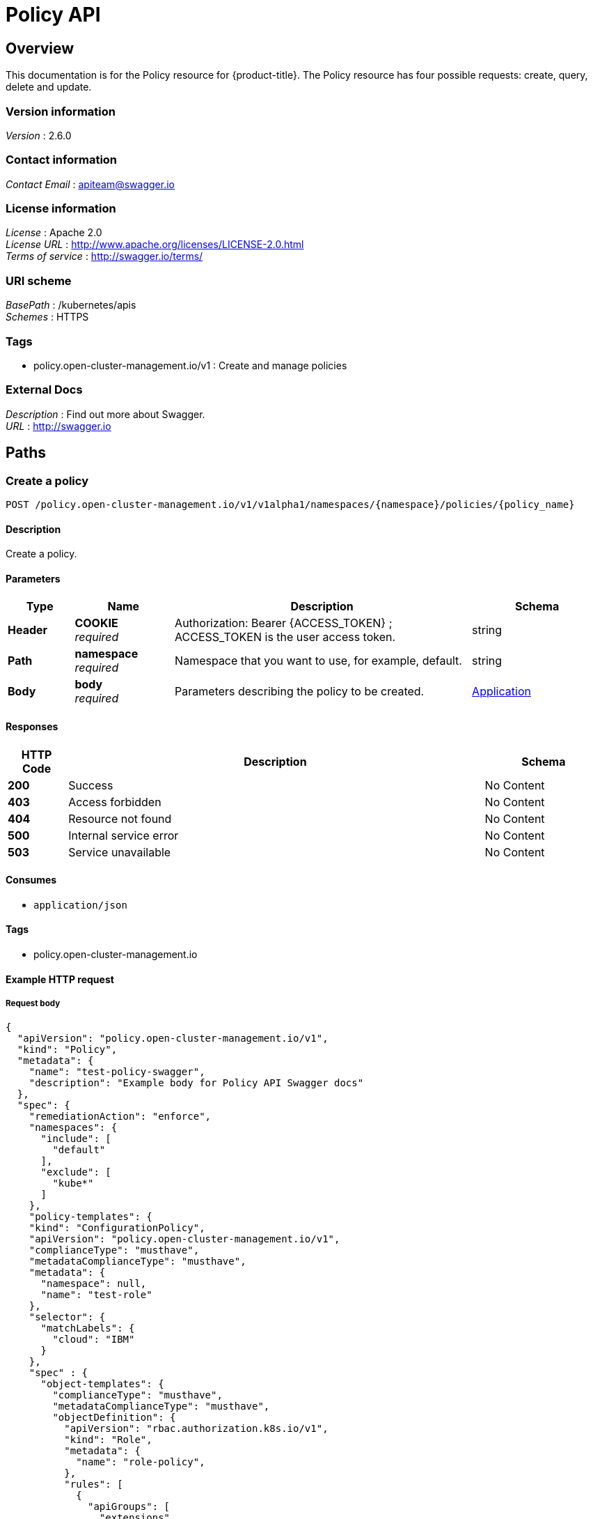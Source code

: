[#policy-api]
= Policy API


[[_rhacm-docs_apis_policy_jsonoverview]]
== Overview
This documentation is for the Policy resource for {product-title}. The Policy resource has four possible requests: create, query, delete and update. 


=== Version information
[%hardbreaks]
__Version__ : 2.6.0


=== Contact information
[%hardbreaks]
__Contact Email__ : apiteam@swagger.io


=== License information
[%hardbreaks]
__License__ : Apache 2.0
__License URL__ : http://www.apache.org/licenses/LICENSE-2.0.html
__Terms of service__ : http://swagger.io/terms/


=== URI scheme
[%hardbreaks]
__BasePath__ : /kubernetes/apis
__Schemes__ : HTTPS


=== Tags

* policy.open-cluster-management.io/v1 : Create and manage policies


=== External Docs
[%hardbreaks]
__Description__ : Find out more about Swagger.
__URL__ : http://swagger.io




[[_rhacm-docs_apis_policy_jsonpaths]]
== Paths

[[_rhacm-docs_apis_policy_jsoncreatepolicy]]
=== Create a policy
....
POST /policy.open-cluster-management.io/v1/v1alpha1/namespaces/{namespace}/policies/{policy_name}
....


==== Description
Create a policy.


==== Parameters

[options="header", cols=".^2a,.^3a,.^9a,.^4a"]
|===
|Type|Name|Description|Schema
|**Header**|**COOKIE** +
__required__|Authorization: Bearer {ACCESS_TOKEN} ; ACCESS_TOKEN is the user access token.|string
|**Path**|**namespace** +
__required__|Namespace that you want to use, for example, default.|string
|**Body**|**body** +
__required__|Parameters describing the policy to be created.|<<_rhacm-docs_apis_application_jsonapplication,Application>>
|===


==== Responses

[options="header", cols=".^2a,.^14a,.^4a"]
|===
|HTTP Code|Description|Schema
|**200**|Success|No Content
|**403**|Access forbidden|No Content
|**404**|Resource not found|No Content
|**500**|Internal service error|No Content
|**503**|Service unavailable|No Content
|===


==== Consumes

* `application/json`


==== Tags

* policy.open-cluster-management.io


==== Example HTTP request

===== Request body
[source,json]
----
{
  "apiVersion": "policy.open-cluster-management.io/v1",
  "kind": "Policy",
  "metadata": {
    "name": "test-policy-swagger",
    "description": "Example body for Policy API Swagger docs"
  },
  "spec": {
    "remediationAction": "enforce",
    "namespaces": {
      "include": [
        "default"
      ],
      "exclude": [
        "kube*"
      ]
    },
    "policy-templates": {
    "kind": "ConfigurationPolicy",
    "apiVersion": "policy.open-cluster-management.io/v1",
    "complianceType": "musthave",
    "metadataComplianceType": "musthave",
    "metadata": {
      "namespace": null,
      "name": "test-role"
    },
    "selector": {
      "matchLabels": {
        "cloud": "IBM"
      }
    },
    "spec" : {
      "object-templates": {
        "complianceType": "musthave",
        "metadataComplianceType": "musthave",
        "objectDefinition": {
          "apiVersion": "rbac.authorization.k8s.io/v1",
          "kind": "Role",
          "metadata": {
            "name": "role-policy",
          },
          "rules": [
            {
              "apiGroups": [
                "extensions",
                "apps"
              ],
              "resources": [
                "deployments"
              ],
              "verbs": [
                "get",
                "list",
                "watch",
                "delete"
              ]
            },
            {
              "apiGroups": [
                "core"
              ],
              "resources": [
                "pods"
              ],
              "verbs": [
                "create",
                "update",
                "patch"
              ]
            },
            {
              "apiGroups": [
                "core"
              ],
              "resources": [
                "secrets"
              ],
              "verbs": [
                "get",
                "watch",
                "list",
                "create",
                "delete",
                "update",
                "patch"
              ],
            },
          ],
        },
      },
    },
  },
----


[[_rhacm-docs_apis_policy_jsonquerypolicies]]
=== Query all policies
....
GET /policy.open-cluster-management.io/v1/namespaces/{namespace}/policies/{policy_name}
....


==== Description
Query your policies for more details.


==== Parameters

[options="header", cols=".^2a,.^3a,.^9a,.^4a"]
|===
|Type|Name|Description|Schema
|**Header**|**COOKIE** +
__required__|Authorization: Bearer {ACCESS_TOKEN} ; ACCESS_TOKEN is the user access token.|string
|**Path**|**namespace** +
__required__|Namespace that you want to apply the policy to, for example, default.|string
|===


==== Responses

[options="header", cols=".^2a,.^14a,.^4a"]
|===
|HTTP Code|Description|Schema
|**200**|Success|No Content
|**403**|Access forbidden|No Content
|**404**|Resource not found|No Content
|**500**|Internal service error|No Content
|**503**|Service unavailable|No Content
|===


==== Consumes

* `application/json`


==== Tags

* policy.open-cluster-management.io


[[_rhacm-docs_apis_policy_jsonquerypolicy]]
=== Query a single policy
....
GET /policy.open-cluster-management.io/v1/namespaces/{namespace}/policies/{policy_name}
....


==== Description
Query a single policy for more details.


==== Parameters

[options="header", cols=".^2a,.^3a,.^9a,.^4a"]
|===
|Type|Name|Description|Schema
|**Header**|**COOKIE** +
__required__|Authorization: Bearer {ACCESS_TOKEN} ; ACCESS_TOKEN is the user access token.|string
|**Path**|**policy_name** +
__required__|Name of the policy that you want to query.|string
|**Path**|**namespace** +
__required__|Namespace that you want to use, for example, default.|string
|===


==== Responses

[options="header", cols=".^2a,.^14a,.^4a"]
|===
|HTTP Code|Description|Schema
|**200**|Success|No Content
|**403**|Access forbidden|No Content
|**404**|Resource not found|No Content
|**500**|Internal service error|No Content
|**503**|Service unavailable|No Content
|===


==== Tags

* policy.open-cluster-management.io


[[_rhacm-docs_apis_policy_jsondeletepolicy]]
=== Delete a policy
....
DELETE /policy.open-cluster-management.io/v1/namespaces/{namespace}/policies/{policy_name}
....


==== Parameters

[options="header", cols=".^2a,.^3a,.^9a,.^4a"]
|===
|Type|Name|Description|Schema
|**Header**|**COOKIE** +
__required__|Authorization: Bearer {ACCESS_TOKEN} ; ACCESS_TOKEN is the user access token.|string
|**Path**|**policy_name** +
__required__|Name of the policy that you want to delete.|string
|**Path**|**namespace** +
__required__|Namespace that you want to use, for example, default.|string
|===


==== Responses

[options="header", cols=".^2a,.^14a,.^4a"]
|===
|HTTP Code|Description|Schema
|**200**|Success|No Content
|**403**|Access forbidden|No Content
|**404**|Resource not found|No Content
|**500**|Internal service error|No Content
|**503**|Service unavailable|No Content
|===


==== Tags

* policy.open-cluster-management.io




[[_rhacm-docs_apis_policy_jsondefinitions]]
== Definitions

[[_rhacm-docs_apis_policy_jsonpolicy]]
=== Policy

[options="header", cols=".^2a,.^3a,.^4a"]
|===
|Name|Description|Schema
|**apiVersion** +
__required__|The versioned schema of Policy. |string
|**kind** +
__required__|String value that represents the REST resource. |string
|**metadata** +
__required__|Describes rules that define the policy.| object
|**spec** +
__required__|<<_rhacm-docs_apis_policy_jsonpolicy_spec,spec>>
|===

[[_rhacm-docs_apis_policy_jsonpolicy_spec]]
**spec**

[options="header", cols=".^2a,.^3a,.^4a"]
|===
|Name|Description|Schema
|**remediationAction** +
__optional__|Value that represents how violations are handled as defined in the resource. | string
|**namespaceSelector** +
__required__|Value that represents which namespaces the policy is applied.|string
|<<_rhacm-docs_apis_policy_jsonpolicy_policytemplates, **policy-templates**>> +
__optional__|array
|===

[[_rhacm-docs_apis_policy_jsonpolicy_policytemplates]]
**policy-templates**

[options="header", cols=".^2a,.^3a,.^4a"]
|===
|Name|Description|Schema
|**apiVersion** +
__required__|The versioned schema of Policy.| string
|**kind** +
__optional__|String value that represents the REST resource.|string
|**metadata** +
__required__|Describes rules that define the policy. |object
| **complianceType** | Used to list expected behavior for roles and other Kubernetes object that must be evaluated or applied to the managed clusters.| string
| **metadataComplianceType** +
__optional__| Provides a way for users to process labels and annotations of an object differently than the other fields. The parameter value defaults to the same value of the `ComplianceType` parameter.  | string
|<<_rhacm-docs_apis_policy_jsonpolicy_selector,**clusterConditions**>> +
__optional__| Section to define labels.|string
|<<_rhacm-docs_apis_policy_jsonpolicy_rules,**rules**>> +
__optional__| |string
|===

[[_rhacm-docs_apis_policy_jsonpolicy_selector]]
**clusterConditions**

[options="header", cols=".^2a,.^3a,.^4a"]
|===
|Name|Description|Schema
|**matchLabels** +
__optional__| The label that is required for the policy to be applied to a namespace.|object
|**cloud** +
__optional__|The label that is required for the policy to be applied to a cloud provider. |string
|===

[[_rhacm-docs_apis_policy_jsonpolicy_rules]]
**rules**

[options="header", cols=".^2a,.^3a,.^4a"]
|===
|Name|Description|Schema
|**apiGroups** +
__required__| List of APIs that the rule applies to. |string
| **resources** +
__required__| A list of resource types.|object
|**verbs** +
__required__| A list of verbs. |string
|===



